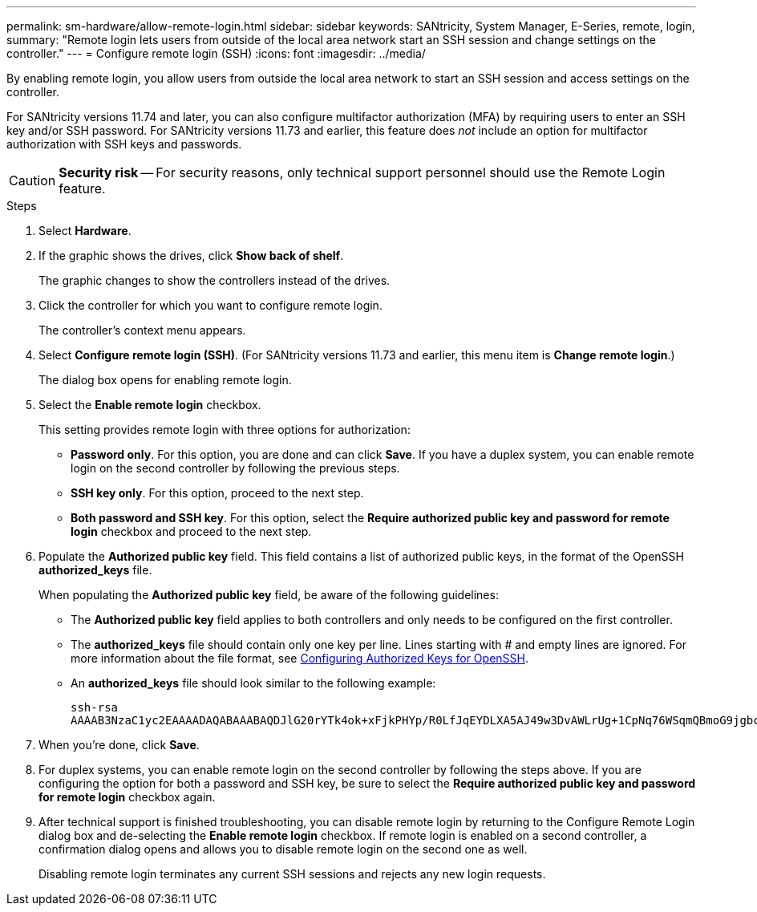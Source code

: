 ---
permalink: sm-hardware/allow-remote-login.html
sidebar: sidebar
keywords: SANtricity, System Manager, E-Series, remote, login,
summary: "Remote login lets users from outside of the local area network start an SSH session and change settings on the controller."
---
= Configure remote login (SSH)
:icons: font
:imagesdir: ../media/

[.lead]
By enabling remote login, you allow users from outside the local area network to start an SSH session and access settings on the controller.

For SANtricity versions 11.74 and later, you can also configure multifactor authorization (MFA) by requiring users to enter an SSH key and/or SSH password. For SANtricity versions 11.73 and earlier, this feature does _not_ include an option for multifactor authorization with SSH keys and passwords.

[CAUTION]
====
*Security risk* -- For security reasons, only technical support personnel should use the Remote Login feature.
====

.Steps

. Select *Hardware*.
. If the graphic shows the drives, click *Show back of shelf*.
+
The graphic changes to show the controllers instead of the drives.

. Click the controller for which you want to configure remote login.
+
The controller's context menu appears.

. Select *Configure remote login (SSH)*. (For SANtricity versions 11.73 and earlier, this menu item is *Change remote login*.)
+
The dialog box opens for enabling remote login.

. Select the *Enable remote login* checkbox.
+
This setting provides remote login with three options for authorization:

* *Password only*. For this option, you are done and can click *Save*. If you have a duplex system, you can enable remote login on the second controller by following the previous steps.
* *SSH key only*. For this option, proceed to the next step.
* *Both password and SSH key*. For this option, select the *Require authorized public key and password for remote login* checkbox and proceed to the next step.

. Populate the *Authorized public key* field. This field contains a list of authorized public keys, in the format of the OpenSSH *authorized_keys* file.
+
When populating the *Authorized public key* field, be aware of the following guidelines:

 * The *Authorized public key* field applies to both controllers and only needs to be configured on the first controller.
 * The *authorized_keys* file should contain only one key per line. Lines starting with # and empty lines are ignored. For more information about the file format, see link:https://www.ssh.com/academy/ssh/authorized-keys-openssh[Configuring Authorized Keys for OpenSSH^].
 * An *authorized_keys* file should look similar to the following example:
+
----
ssh-rsa
AAAAB3NzaC1yc2EAAAADAQABAAABAQDJlG20rYTk4ok+xFjkPHYp/R0LfJqEYDLXA5AJ49w3DvAWLrUg+1CpNq76WSqmQBmoG9jgbcAB5ABGdswdeMQZHilJcu29iJ3OKKv6SlCulAj1tHymwtbdhPuipd2wIDAQAB
----

. When you're done, click *Save*.

. For duplex systems, you can enable remote login on the second controller by following the steps above. If you are configuring the option for both a password and SSH key, be sure to select the *Require authorized public key and password for remote login* checkbox again.

. After technical support is finished troubleshooting, you can disable remote login by returning to the Configure Remote Login dialog box and de-selecting the *Enable remote login* checkbox. If remote login is enabled on a second controller, a confirmation dialog opens and allows you to disable remote login on the second one as well.
+
Disabling remote login terminates any current SSH sessions and rejects any new login requests.
